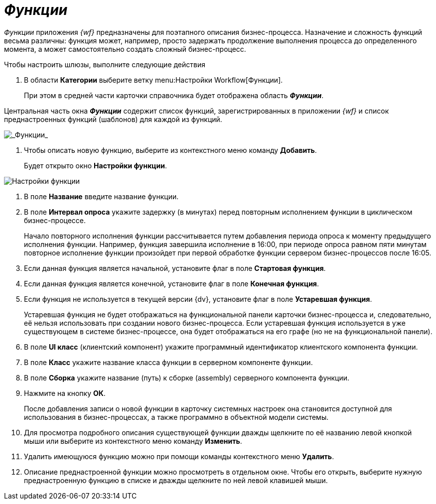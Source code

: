 = _Функции_

_Функции_ приложения _{wf}_ предназначены для поэтапного описания бизнес-процесса. Назначение и сложность функций весьма различны: функция может, например, просто задержать продолжение выполнения процесса до определенного момента, а может самостоятельно создать сложный бизнес-процесс.

Чтобы настроить шлюзы, выполните следующие действия

[[task_xdh_rjp_j4__steps_dkb_wjp_j4]]
. В области *Категории* выберите ветку menu:Настройки Workflow[Функции].
+
При этом в средней части карточки справочника будет отображена область *_Функции_*.

Центральная часть окна *_Функции_* содержит список функций, зарегистрированных в приложении _{wf}_ и список преднастроенных функций (шаблонов) для каждой из функций.

image::WF_functions.png[_Функции_]
.  Чтобы описать новую функцию, выберите из контекстного меню команду *Добавить*.
+
Будет открыто окно *Настройки функции*.

image::WF_functions_settings.png[Настройки функции]
. В поле *Название* введите название функции.
. В поле *Интервал опроса* укажите задержку (в минутах) перед повторным исполнением функции в циклическом бизнес-процессе.
+
Начало повторного исполнения функции рассчитывается путем добавления периода опроса к моменту предыдущего исполнения функции. Например, функция завершила исполнение в 16:00, при периоде опроса равном пяти минутам повторное исполнение функции произойдет при первой обработке функции сервером бизнес-процессов после 16:05.
. Если данная функция является начальной, установите флаг в поле *Стартовая функция*.
. Если данная функция является конечной, установите флаг в поле *Конечная функция*.
. Если функция не используется в текущей версии {dv}, установите флаг в поле *Устаревшая функция*.
+
Устаревшая функция не будет отображаться на функциональной панели карточки бизнес-процесса и, следовательно, её нельзя использовать при создании нового бизнес-процесса. Если устаревшая функция используется в уже существующем в системе бизнес-процессе, она будет отображаться на его графе (но не на функциональной панели).
. В поле *UI класс* (клиентский компонент) укажите программный идентификатор клиентского компонента функции.
. В поле *Класс* укажите название класса функции в серверном компоненте функции.
. В поле *Сборка* укажите название (путь) к сборке (assembly) серверного компонента функции.
. Нажмите на кнопку *ОК*.
+
После добавления записи о новой функции в карточку системных настроек она становится доступной для использования в бизнес-процессах, а также программно в объектной модели системы.
. Для просмотра подробного описания существующей функции дважды щелкните по её названию левой кнопкой мыши или выберите из контекстного меню команду *Изменить*.
. Удалить имеющуюся функцию можно при помощи команды контекстного меню *Удалить*.
. Описание преднастроенной функции можно просмотреть в отдельном окне. Чтобы его открыть, выберите нужную преднастроенную функцию в списке и дважды щелкните по ней левой клавишей мыши.
